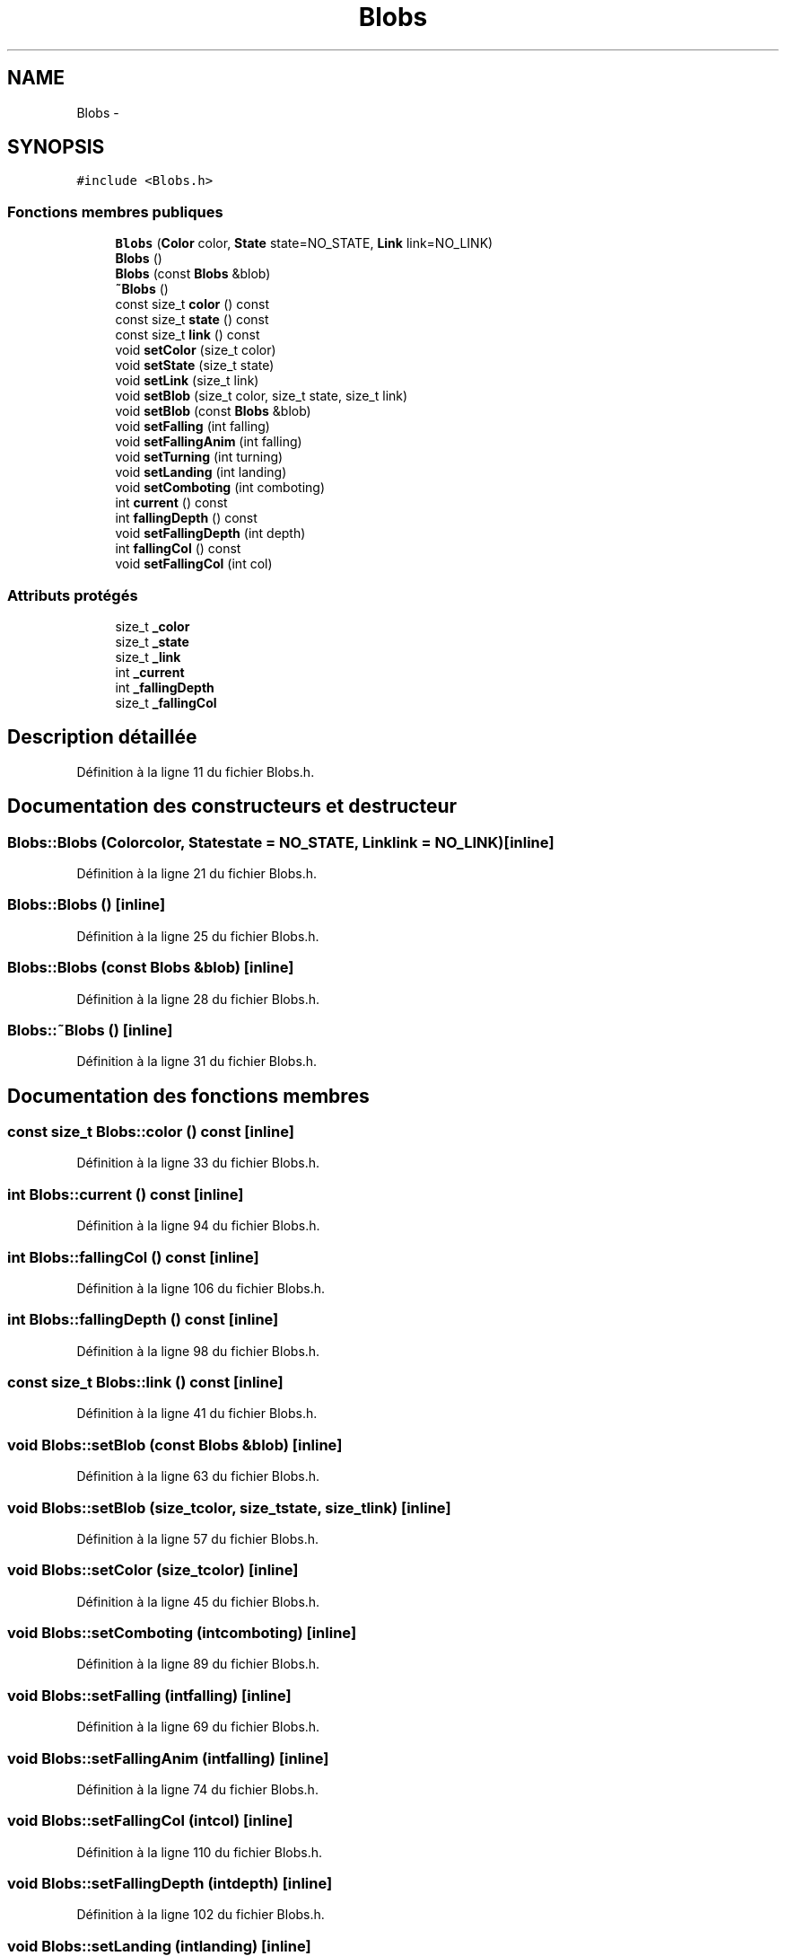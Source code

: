 .TH "Blobs" 3 "Mon May 9 2011" "Version 1.0" "Dr.Robotnik Mean Bean Machine" \" -*- nroff -*-
.ad l
.nh
.SH NAME
Blobs \- 
.SH SYNOPSIS
.br
.PP
.PP
\fC#include <Blobs.h>\fP
.SS "Fonctions membres publiques"

.in +1c
.ti -1c
.RI "\fBBlobs\fP (\fBColor\fP color, \fBState\fP state=NO_STATE, \fBLink\fP link=NO_LINK)"
.br
.ti -1c
.RI "\fBBlobs\fP ()"
.br
.ti -1c
.RI "\fBBlobs\fP (const \fBBlobs\fP &blob)"
.br
.ti -1c
.RI "\fB~Blobs\fP ()"
.br
.ti -1c
.RI "const size_t \fBcolor\fP () const "
.br
.ti -1c
.RI "const size_t \fBstate\fP () const "
.br
.ti -1c
.RI "const size_t \fBlink\fP () const "
.br
.ti -1c
.RI "void \fBsetColor\fP (size_t color)"
.br
.ti -1c
.RI "void \fBsetState\fP (size_t state)"
.br
.ti -1c
.RI "void \fBsetLink\fP (size_t link)"
.br
.ti -1c
.RI "void \fBsetBlob\fP (size_t color, size_t state, size_t link)"
.br
.ti -1c
.RI "void \fBsetBlob\fP (const \fBBlobs\fP &blob)"
.br
.ti -1c
.RI "void \fBsetFalling\fP (int falling)"
.br
.ti -1c
.RI "void \fBsetFallingAnim\fP (int falling)"
.br
.ti -1c
.RI "void \fBsetTurning\fP (int turning)"
.br
.ti -1c
.RI "void \fBsetLanding\fP (int landing)"
.br
.ti -1c
.RI "void \fBsetComboting\fP (int comboting)"
.br
.ti -1c
.RI "int \fBcurrent\fP () const "
.br
.ti -1c
.RI "int \fBfallingDepth\fP () const "
.br
.ti -1c
.RI "void \fBsetFallingDepth\fP (int depth)"
.br
.ti -1c
.RI "int \fBfallingCol\fP () const "
.br
.ti -1c
.RI "void \fBsetFallingCol\fP (int col)"
.br
.in -1c
.SS "Attributs protégés"

.in +1c
.ti -1c
.RI "size_t \fB_color\fP"
.br
.ti -1c
.RI "size_t \fB_state\fP"
.br
.ti -1c
.RI "size_t \fB_link\fP"
.br
.ti -1c
.RI "int \fB_current\fP"
.br
.ti -1c
.RI "int \fB_fallingDepth\fP"
.br
.ti -1c
.RI "size_t \fB_fallingCol\fP"
.br
.in -1c
.SH "Description détaillée"
.PP 
Définition à la ligne 11 du fichier Blobs.h.
.SH "Documentation des constructeurs et destructeur"
.PP 
.SS "Blobs::Blobs (\fBColor\fPcolor, \fBState\fPstate = \fCNO_STATE\fP, \fBLink\fPlink = \fCNO_LINK\fP)\fC [inline]\fP"
.PP
Définition à la ligne 21 du fichier Blobs.h.
.SS "Blobs::Blobs ()\fC [inline]\fP"
.PP
Définition à la ligne 25 du fichier Blobs.h.
.SS "Blobs::Blobs (const \fBBlobs\fP &blob)\fC [inline]\fP"
.PP
Définition à la ligne 28 du fichier Blobs.h.
.SS "Blobs::~Blobs ()\fC [inline]\fP"
.PP
Définition à la ligne 31 du fichier Blobs.h.
.SH "Documentation des fonctions membres"
.PP 
.SS "const size_t Blobs::color () const\fC [inline]\fP"
.PP
Définition à la ligne 33 du fichier Blobs.h.
.SS "int Blobs::current () const\fC [inline]\fP"
.PP
Définition à la ligne 94 du fichier Blobs.h.
.SS "int Blobs::fallingCol () const\fC [inline]\fP"
.PP
Définition à la ligne 106 du fichier Blobs.h.
.SS "int Blobs::fallingDepth () const\fC [inline]\fP"
.PP
Définition à la ligne 98 du fichier Blobs.h.
.SS "const size_t Blobs::link () const\fC [inline]\fP"
.PP
Définition à la ligne 41 du fichier Blobs.h.
.SS "void Blobs::setBlob (const \fBBlobs\fP &blob)\fC [inline]\fP"
.PP
Définition à la ligne 63 du fichier Blobs.h.
.SS "void Blobs::setBlob (size_tcolor, size_tstate, size_tlink)\fC [inline]\fP"
.PP
Définition à la ligne 57 du fichier Blobs.h.
.SS "void Blobs::setColor (size_tcolor)\fC [inline]\fP"
.PP
Définition à la ligne 45 du fichier Blobs.h.
.SS "void Blobs::setComboting (intcomboting)\fC [inline]\fP"
.PP
Définition à la ligne 89 du fichier Blobs.h.
.SS "void Blobs::setFalling (intfalling)\fC [inline]\fP"
.PP
Définition à la ligne 69 du fichier Blobs.h.
.SS "void Blobs::setFallingAnim (intfalling)\fC [inline]\fP"
.PP
Définition à la ligne 74 du fichier Blobs.h.
.SS "void Blobs::setFallingCol (intcol)\fC [inline]\fP"
.PP
Définition à la ligne 110 du fichier Blobs.h.
.SS "void Blobs::setFallingDepth (intdepth)\fC [inline]\fP"
.PP
Définition à la ligne 102 du fichier Blobs.h.
.SS "void Blobs::setLanding (intlanding)\fC [inline]\fP"
.PP
Définition à la ligne 84 du fichier Blobs.h.
.SS "void Blobs::setLink (size_tlink)\fC [inline]\fP"
.PP
Définition à la ligne 53 du fichier Blobs.h.
.SS "void Blobs::setState (size_tstate)\fC [inline]\fP"
.PP
Définition à la ligne 49 du fichier Blobs.h.
.SS "void Blobs::setTurning (intturning)\fC [inline]\fP"
.PP
Définition à la ligne 79 du fichier Blobs.h.
.SS "const size_t Blobs::state () const\fC [inline]\fP"
.PP
Définition à la ligne 37 du fichier Blobs.h.
.SH "Documentation des données membres"
.PP 
.SS "size_t \fBBlobs::_color\fP\fC [protected]\fP"
.PP
Définition à la ligne 14 du fichier Blobs.h.
.SS "int \fBBlobs::_current\fP\fC [protected]\fP"
.PP
Définition à la ligne 17 du fichier Blobs.h.
.SS "size_t \fBBlobs::_fallingCol\fP\fC [protected]\fP"
.PP
Définition à la ligne 19 du fichier Blobs.h.
.SS "int \fBBlobs::_fallingDepth\fP\fC [protected]\fP"
.PP
Définition à la ligne 18 du fichier Blobs.h.
.SS "size_t \fBBlobs::_link\fP\fC [protected]\fP"
.PP
Définition à la ligne 16 du fichier Blobs.h.
.SS "size_t \fBBlobs::_state\fP\fC [protected]\fP"
.PP
Définition à la ligne 15 du fichier Blobs.h.

.SH "Auteur"
.PP 
Généré automatiquement par Doxygen pour Dr.Robotnik Mean Bean Machine à partir du code source.
